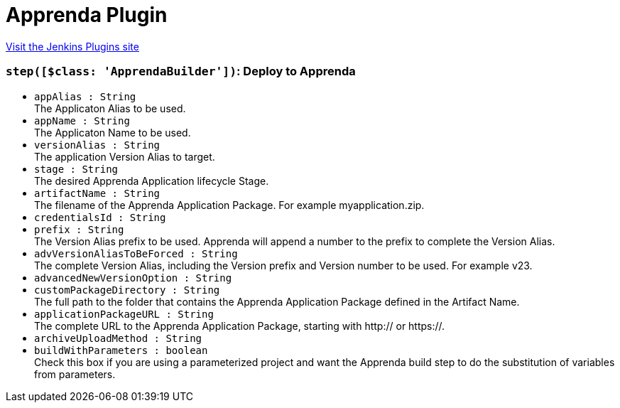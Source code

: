 = Apprenda Plugin
:page-layout: pipelinesteps

:notitle:
:description:
:author:
:email: jenkinsci-users@googlegroups.com
:sectanchors:
:toc: left
:compat-mode!:


++++
<a href="https://plugins.jenkins.io/apprenda">Visit the Jenkins Plugins site</a>
++++


=== `step([$class: 'ApprendaBuilder'])`: Deploy to Apprenda
++++
<ul><li><code>appAlias : String</code>
<div><div>
 The Applicaton Alias to be used.
</div></div>

</li>
<li><code>appName : String</code>
<div><div>
 The Applicaton Name to be used.
</div></div>

</li>
<li><code>versionAlias : String</code>
<div><div>
 The application Version Alias to target.
</div></div>

</li>
<li><code>stage : String</code>
<div><div>
 The desired Apprenda Application lifecycle Stage.
</div></div>

</li>
<li><code>artifactName : String</code>
<div><div>
 The filename of the Apprenda Application Package. For example myapplication.zip.
</div></div>

</li>
<li><code>credentialsId : String</code>
</li>
<li><code>prefix : String</code>
<div><div>
 The Version Alias prefix to be used. Apprenda will append a number to the prefix to complete the Version Alias.
</div></div>

</li>
<li><code>advVersionAliasToBeForced : String</code>
<div><div>
 The complete Version Alias, including the Version prefix and Version number to be used. For example v23.
</div></div>

</li>
<li><code>advancedNewVersionOption : String</code>
</li>
<li><code>customPackageDirectory : String</code>
<div><div>
 The full path to the folder that contains the Apprenda Application Package defined in the Artifact Name.
</div></div>

</li>
<li><code>applicationPackageURL : String</code>
<div><div>
 The complete URL to the Apprenda Application Package, starting with http:// or https://.
</div></div>

</li>
<li><code>archiveUploadMethod : String</code>
</li>
<li><code>buildWithParameters : boolean</code>
<div><div>
 Check this box if you are using a parameterized project and want the Apprenda build step to do the substitution of variables from parameters.
</div></div>

</li>
</ul>


++++
